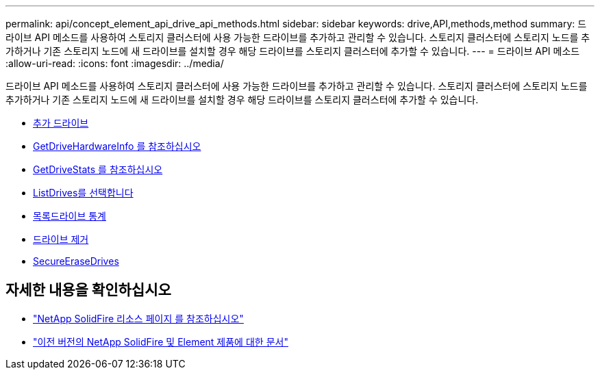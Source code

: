---
permalink: api/concept_element_api_drive_api_methods.html 
sidebar: sidebar 
keywords: drive,API,methods,method 
summary: 드라이브 API 메소드를 사용하여 스토리지 클러스터에 사용 가능한 드라이브를 추가하고 관리할 수 있습니다. 스토리지 클러스터에 스토리지 노드를 추가하거나 기존 스토리지 노드에 새 드라이브를 설치할 경우 해당 드라이브를 스토리지 클러스터에 추가할 수 있습니다. 
---
= 드라이브 API 메소드
:allow-uri-read: 
:icons: font
:imagesdir: ../media/


[role="lead"]
드라이브 API 메소드를 사용하여 스토리지 클러스터에 사용 가능한 드라이브를 추가하고 관리할 수 있습니다. 스토리지 클러스터에 스토리지 노드를 추가하거나 기존 스토리지 노드에 새 드라이브를 설치할 경우 해당 드라이브를 스토리지 클러스터에 추가할 수 있습니다.

* xref:reference_element_api_adddrives.adoc[추가 드라이브]
* xref:reference_element_api_getdrivehardwareinfo.adoc[GetDriveHardwareInfo 를 참조하십시오]
* xref:reference_element_api_getdrivestats.adoc[GetDriveStats 를 참조하십시오]
* xref:reference_element_api_listdrives.adoc[ListDrives를 선택합니다]
* xref:reference_element_api_listdrivestats.adoc[목록드라이브 통계]
* xref:reference_element_api_removedrives.adoc[드라이브 제거]
* xref:reference_element_api_secureerasedrives.adoc[SecureEraseDrives]




== 자세한 내용을 확인하십시오

* https://www.netapp.com/data-storage/solidfire/documentation/["NetApp SolidFire 리소스 페이지 를 참조하십시오"^]
* https://docs.netapp.com/sfe-122/topic/com.netapp.ndc.sfe-vers/GUID-B1944B0E-B335-4E0B-B9F1-E960BF32AE56.html["이전 버전의 NetApp SolidFire 및 Element 제품에 대한 문서"^]

